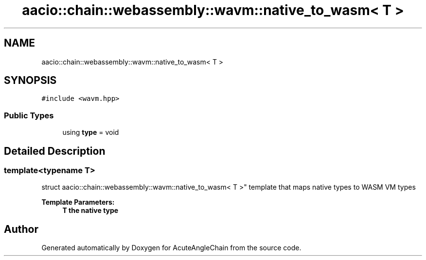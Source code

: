 .TH "aacio::chain::webassembly::wavm::native_to_wasm< T >" 3 "Sun Jun 3 2018" "AcuteAngleChain" \" -*- nroff -*-
.ad l
.nh
.SH NAME
aacio::chain::webassembly::wavm::native_to_wasm< T >
.SH SYNOPSIS
.br
.PP
.PP
\fC#include <wavm\&.hpp>\fP
.SS "Public Types"

.in +1c
.ti -1c
.RI "using \fBtype\fP = void"
.br
.in -1c
.SH "Detailed Description"
.PP 

.SS "template<typename T>
.br
struct aacio::chain::webassembly::wavm::native_to_wasm< T >"
template that maps native types to WASM VM types 
.PP
\fBTemplate Parameters:\fP
.RS 4
\fI\fBT\fP\fP the native type 
.RE
.PP


.SH "Author"
.PP 
Generated automatically by Doxygen for AcuteAngleChain from the source code\&.
